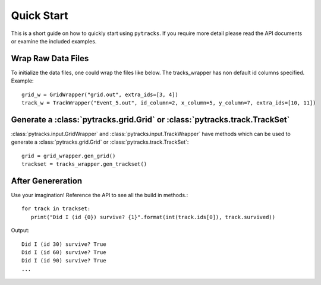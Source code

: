 .. quick_start:

===========
Quick Start
===========

This is a short guide on how to quickly start using ``pytracks``. If you require more detail please read the API documents or examine the included examples.

Wrap Raw Data Files
===================

To initialize the data files, one could wrap the files like below. The tracks_wrapper has non default id columns specified. Example::

   grid_w = GridWrapper("grid.out", extra_ids=[3, 4])
   track_w = TrackWrapper("Event_5.out", id_column=2, x_column=5, y_column=7, extra_ids=[10, 11])

Generate a :class:`pytracks.grid.Grid` or :class:`pytracks.track.TrackSet`
==========================================================================

:class:`pytracks.input.GridWrapper` and :class:`pytracks.input.TrackWrapper` have methods which can be used to generate a :class:`pytracks.grid.Grid` or :class:`pytracks.track.TrackSet`::

   grid = grid_wrapper.gen_grid()
   trackset = tracks_wrapper.gen_trackset()

After Genereration
==================

Use your imagination! Reference the API to see all the build in methods.::

   for track in trackset:
      print("Did I (id {0}) survive? {1}".format(int(track.ids[0]), track.survived))

Output::

   Did I (id 30) survive? True
   Did I (id 60) survive? True
   Did I (id 90) survive? True
   ...

